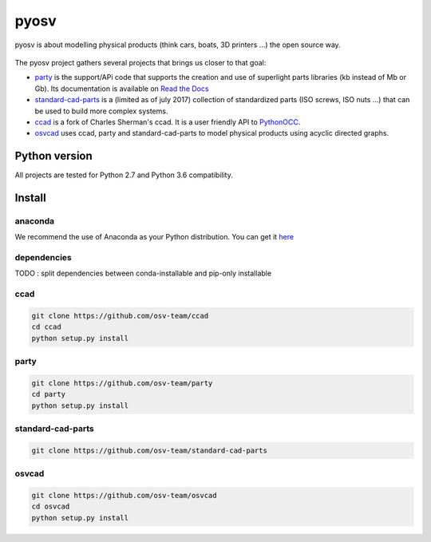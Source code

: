 pyosv
=====

pyosv is about modelling physical products (think cars, boats, 3D printers ...) the open source way.

.. figure:: global_schema.png
   :scale: 100 %
   :alt: Current state

The pyosv project gathers several projects that brings us closer to that goal:

- `party <https://github.com/osv-team/party>`_ is the support/APi code that supports the creation and use of superlight parts libraries (kb instead of Mb or Gb). Its documentation is available on `Read the Docs <http://party.readthedocs.io/en/latest/>`_

- `standard-cad-parts <https://github.com/osv-team/standard-cad-parts>`_ is a (limited as of july 2017) collection of standardized parts (ISO screws, ISO nuts ...) that can be used to build more complex systems.

- `ccad <https://github.com/osv-team/ccad>`_ is a fork of Charles Sherman's ccad. It is a user friendly API to `PythonOCC <http://www.pythonocc.org/>`_.

- `osvcad <https://github.com/osv-team/osvcad>`_ uses ccad, party and standard-cad-parts to model physical products using acyclic directed graphs.


Python version
--------------

All projects are tested for Python 2.7 and Python 3.6 compatibility.


Install
-------

anaconda
~~~~~~~~

We recommend the use of Anaconda as your Python distribution. You can get it `here <https://www.continuum.io/downloads>`_

dependencies
~~~~~~~~~~~~

TODO : split dependencies between conda-installable and pip-only installable

ccad
~~~~

.. code:: shell

  git clone https://github.com/osv-team/ccad
  cd ccad
  python setup.py install


party
~~~~~

.. code:: shell

  git clone https://github.com/osv-team/party
  cd party
  python setup.py install


standard-cad-parts
~~~~~~~~~~~~~~~~~~

.. code:: shell

  git clone https://github.com/osv-team/standard-cad-parts


osvcad
~~~~~~

.. code:: shell

  git clone https://github.com/osv-team/osvcad
  cd osvcad
  python setup.py install

